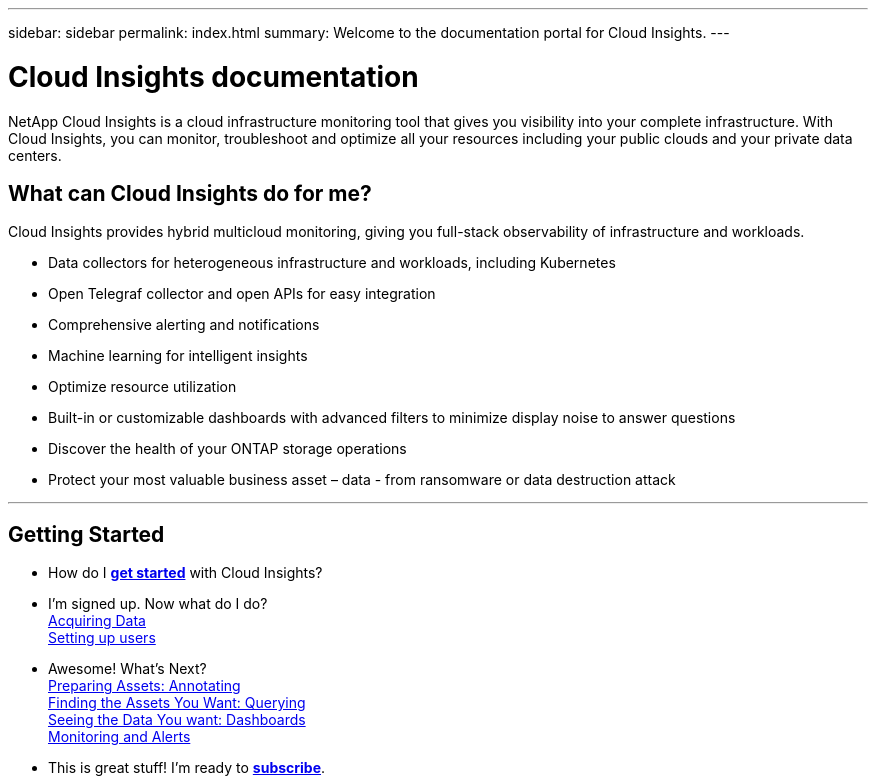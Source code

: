 ---
sidebar: sidebar
permalink: index.html
summary: Welcome to the documentation portal for Cloud Insights.
---

= Cloud Insights documentation

:toc: macro
:hardbreaks:
:toclevels: 2
:nofooter:
:icons: font
:linkattrs:
:imagesdir: ./media/
:keywords: OnCommand, Insight, documentation, help

[.lead]
NetApp Cloud Insights is a cloud infrastructure monitoring tool that gives you visibility into your complete infrastructure. With Cloud Insights, you can monitor, troubleshoot and optimize all your resources including your public clouds and your private data centers. 

//VIDEO HERE- TBD

//[big]##Cloud Insights provides intelligent operations and business insight across the enterprise, enabling the rationalization and optimization of costs, risk reduction, and advanced troubleshooting and analytics across the multi-vendor infrastructure of systems, networks, and storage.##

== What can Cloud Insights do for me?

Cloud Insights provides hybrid multicloud monitoring, giving you full-stack observability of infrastructure and workloads.

* Data collectors for heterogeneous infrastructure and workloads, including Kubernetes
* Open Telegraf collector and open APIs for easy integration
* Comprehensive alerting and notifications
* Machine learning for intelligent insights
* Optimize resource utilization
* Built-in or customizable dashboards with advanced filters to minimize display noise to answer questions
* Discover the health of your ONTAP storage operations 
* Protect your most valuable business asset – data - from ransomware or data destruction attack


////
Cloud Insights helps you:

* *Reduce mean time to resolution by as much as 90%*
+
Stop log hunting for days and failing to manually correlate infrastructure: use our dynamic topology and correlation analysis to pinpoint the problem area immediately.

* *Reduce cloud infrastructure costs by an average of 33%*
+
Remove inefficiencies by identifying abandoned and unused resources and right-size workloads to their optimized performance and cost tiers.

* *Prevent as much as 80% of cloud issues from impacting end users*
+
End searching through vast amounts of data to find the relevant piece, by using advanced analytics and machine learning to identify issues before they become critical outages.
////

'''

== Getting Started

* How do I link:task_cloud_insights_onboarding_1.html[*get started*] with Cloud Insights?

* I'm signed up. Now what do I do? 
        link:task_getting_started_with_cloud_insights.html[Acquiring Data]
        link:concept_user_roles.html[Setting up users]
        
* Awesome! What's Next?
        link:task_defining_annotations.html[Preparing Assets: Annotating]
        link:concept_querying_assets.html[Finding the Assets You Want: Querying]
        link:concept_dashboards_overview.html[Seeing the Data You want: Dashboards]
        link:https:task_create_monitor.html[Monitoring and Alerts]
        
* This is great stuff! I'm ready to link:concept_subscribing_to_cloud_insights.html[*subscribe*].
        

        



